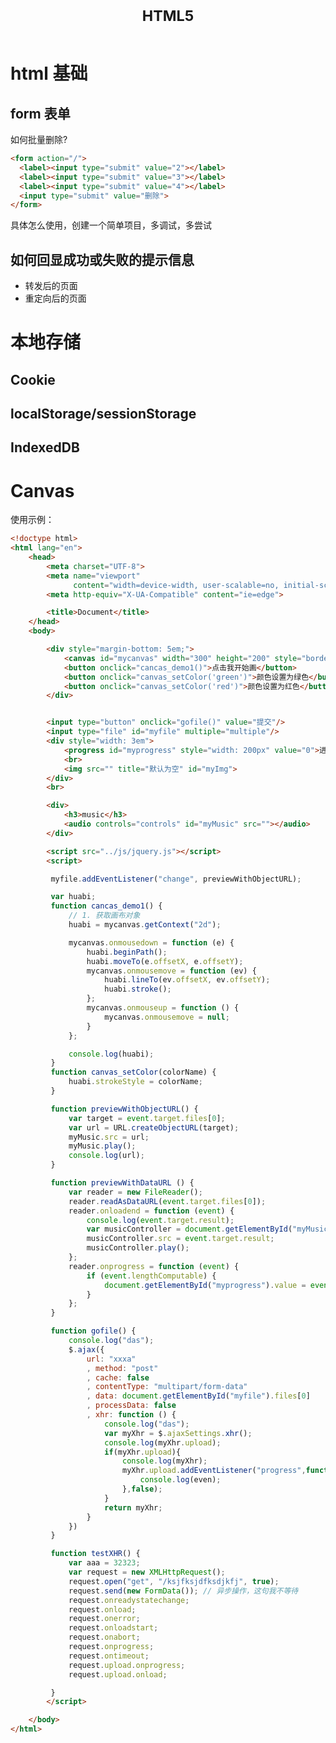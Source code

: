 #+TITLE: _HTML5



* html 基础
** form 表单

如何批量删除?

#+BEGIN_SRC html
  <form action="/">
    <label><input type="submit" value="2"></label>
    <label><input type="submit" value="3"></label>
    <label><input type="submit" value="4"></label>
    <input type="submit" value="删除">
  </form>
#+END_SRC

具体怎么使用，创建一个简单项目，多调试，多尝试
** 如何回显成功或失败的提示信息

- 转发后的页面
- 重定向后的页面
* 本地存储
** Cookie
** localStorage/sessionStorage
** IndexedDB
* Canvas

使用示例：

#+BEGIN_SRC html
  <!doctype html>
  <html lang="en">
      <head>
          <meta charset="UTF-8">
          <meta name="viewport"
                content="width=device-width, user-scalable=no, initial-scale=1.0, maximum-scale=1.0, minimum-scale=1.0">
          <meta http-equiv="X-UA-Compatible" content="ie=edge">

          <title>Document</title>
      </head>
      <body>

          <div style="margin-bottom: 5em;">
              <canvas id="mycanvas" width="300" height="200" style="border: 1px solid gray;"></canvas>
              <button onclick="cancas_demo1()">点击我开始画</button>
              <button onclick="canvas_setColor('green')">颜色设置为绿色</button>
              <button onclick="canvas_setColor('red')">颜色设置为红色</button>
          </div>


          <input type="button" onclick="gofile()" value="提交"/>
          <input type="file" id="myfile" multiple="multiple"/>
          <div style="width: 3em">
              <progress id="myprogress" style="width: 200px" value="0">进度条</progress>
              <br>
              <img src="" title="默认为空" id="myImg">
          </div>
          <br>

          <div>
              <h3>music</h3>
              <audio controls="controls" id="myMusic" src=""></audio>
          </div>

          <script src="../js/jquery.js"></script>
          <script>

           myfile.addEventListener("change", previewWithObjectURL);

           var huabi;
           function cancas_demo1() {
               // 1. 获取画布对象
               huabi = mycanvas.getContext("2d");

               mycanvas.onmousedown = function (e) {
                   huabi.beginPath();
                   huabi.moveTo(e.offsetX, e.offsetY);
                   mycanvas.onmousemove = function (ev) {
                       huabi.lineTo(ev.offsetX, ev.offsetY);
                       huabi.stroke();
                   };
                   mycanvas.onmouseup = function () {
                       mycanvas.onmousemove = null;
                   }
               };

               console.log(huabi);
           }
           function canvas_setColor(colorName) {
               huabi.strokeStyle = colorName;
           }

           function previewWithObjectURL() {
               var target = event.target.files[0];
               var url = URL.createObjectURL(target);
               myMusic.src = url;
               myMusic.play();
               console.log(url);
           }

           function previewWithDataURL () {
               var reader = new FileReader();
               reader.readAsDataURL(event.target.files[0]);
               reader.onloadend = function (event) {
                   console.log(event.target.result);
                   var musicController = document.getElementById("myMusic");
                   musicController.src = event.target.result;
                   musicController.play();
               };
               reader.onprogress = function (event) {
                   if (event.lengthComputable) {
                       document.getElementById("myprogress").value = event.loaded / event.total;
                   }
               };
           }

           function gofile() {
               console.log("das");
               $.ajax({
                   url: "xxxa"
                   , method: "post"
                   , cache: false
                   , contentType: "multipart/form-data"
                   , data: document.getElementById("myfile").files[0]
                   , processData: false
                   , xhr: function () {
                       console.log("das");
                       var myXhr = $.ajaxSettings.xhr();
                       console.log(myXhr.upload);
                       if(myXhr.upload){
                           console.log(myXhr);
                           myXhr.upload.addEventListener("progress",function (even) {
                               console.log(even);
                           },false);
                       }
                       return myXhr;
                   }
               })
           }

           function testXHR() {
               var aaa = 32323;
               var request = new XMLHttpRequest();
               request.open("get", "/ksjfksjdfksdjkfj", true);
               request.send(new FormData()); // 异步操作，这句我不等待
               request.onreadystatechange;
               request.onload;
               request.onerror;
               request.onloadstart;
               request.onabort;
               request.onprogress;
               request.ontimeout;
               request.upload.onprogress;
               request.upload.onload;

           }
          </script>

      </body>
  </html>
#+END_SRC
